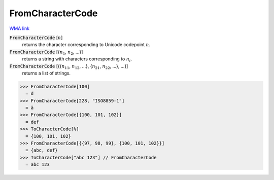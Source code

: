 FromCharacterCode
=================

`WMA link <https://reference.wolfram.com/language/ref/FromCharacterCode.html>`_


:code:`FromCharacterCode` [:math:`n`]
    returns the character corresponding to Unicode codepoint :math:`n`.

:code:`FromCharacterCode` [{:math:`n_1`, :math:`n_2`, ...}]
    returns a string with characters corresponding to :math:`n_i`.

:code:`FromCharacterCode` [{{:math:`n_{11}`, :math:`n_{12}`, ...}, {:math:`n_{21}`, :math:`n_{22}`, ...}, ...}]
    returns a list of strings.





>>> FromCharacterCode[100]
  = d
>>> FromCharacterCode[228, "ISO8859-1"]
  = ä
>>> FromCharacterCode[{100, 101, 102}]
  = def
>>> ToCharacterCode[%]
  = {100, 101, 102}
>>> FromCharacterCode[{{97, 98, 99}, {100, 101, 102}}]
  = {abc, def}
>>> ToCharacterCode["abc 123"] // FromCharacterCode
  = abc 123

